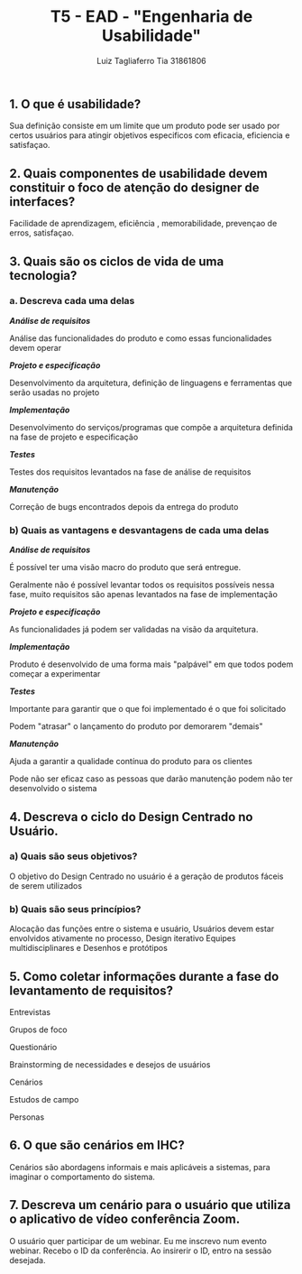 #+title: T5 - EAD - "Engenharia de Usabilidade"
#+author: Luiz Tagliaferro Tia 31861806


** 1. O que é usabilidade?

   Sua definição consiste em um limite que um produto pode ser usado
   por certos usuários para atingir objetivos especificos com
   eficacia, eficiencia e satisfaçao.


** 2. Quais componentes de usabilidade devem constituir o foco de atenção do designer de interfaces?

   Facilidade de aprendizagem, eficiência , memorabilidade, prevençao
   de erros, satisfaçao.


** 3. Quais são os ciclos de vida de uma tecnologia?

*** a. Descreva cada uma delas

    /*Análise de requisitos*/

    Análise das funcionalidades do produto e como essas
    funcionalidades devem operar

    /*Projeto e especificação*/

    Desenvolvimento da arquitetura, definição de linguagens e
    ferramentas que serão usadas no projeto

    /*Implementação*/

    Desenvolvimento do serviços/programas que compõe a arquitetura
    definida na fase de projeto e especificação

    /*Testes*/

    Testes dos requisitos levantados na fase de análise de requisitos

    /*Manutenção*/

    Correção de bugs encontrados depois da entrega do produto


*** b) Quais as vantagens e desvantagens de cada uma delas

    /*Análise de requisitos*/

    É possível ter uma visão macro do produto que será entregue.

    Geralmente não é possível levantar todos os requisitos possíveis
    nessa fase, muito requisitos são apenas levantados na fase de
    implementação

    /*Projeto e especificação*/

    As funcionalidades já podem ser validadas na visão da arquitetura.

    /*Implementação*/

    Produto é desenvolvido de uma forma mais "palpável" em que todos
    podem começar a experimentar

    /*Testes*/

    Importante para garantir que o que foi implementado é o que foi
    solicitado

    Podem "atrasar" o lançamento do produto por demorarem "demais"

    /*Manutenção*/

    Ajuda a garantir a qualidade contínua do produto para os clientes

    Pode não ser eficaz caso as pessoas que darão manutenção podem não
    ter desenvolvido o sistema

** 4. Descreva o ciclo do Design Centrado no Usuário.

*** a) Quais são seus objetivos?

   O objetivo do Design Centrado no usuário é a geração de produtos
   fáceis de serem utilizados

*** b) Quais são seus princípios?
    Alocação das funções entre o sistema e usuário, Usuários devem
    estar envolvidos ativamente no processo, Design iterativo Equipes
    multidisciplinares e Desenhos e protótipos


** 5. Como coletar informações durante a fase do levantamento de requisitos?

   Entrevistas

   Grupos de foco

   Questionário

   Brainstorming de necessidades e desejos de usuários

   Cenários

   Estudos de campo

   Personas


** 6. O que são cenários em IHC?

   Cenários são abordagens informais e mais aplicáveis a sistemas,
   para imaginar o comportamento do sistema.


** 7. Descreva um cenário para o usuário que utiliza o aplicativo de vídeo conferência Zoom.

   O usuário quer participar de um webinar. Eu me inscrevo num evento
   webinar. Recebo o ID da conferência. Ao insirerir o ID, entro na
   sessão desejada.

